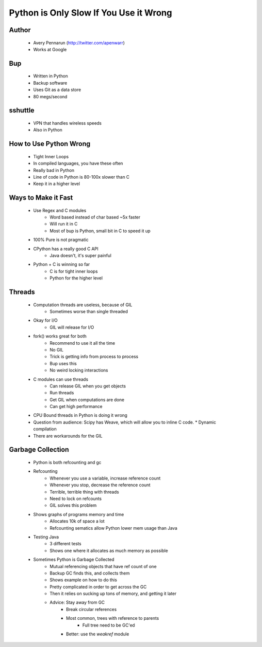 =======================================
Python is Only Slow If You Use it Wrong
=======================================

Author
-------
  * Avery Pennarun (http://twitter.com/apenwarr)
  * Works at Google

Bup
----
  * Written in Python
  * Backup software
  * Uses Git as a data store
  * 80 megs/second

sshuttle
---------
  * VPN that handles wireless speeds
  * Also in Python


How to Use Python Wrong
-----------------------
  * Tight Inner Loops
  * In compiled languages, you have these often
  * Really bad in Python
  * Line of code in Python is 80-100x slower than C
  * Keep it in a higher level

Ways to Make it Fast
--------------------
  * Use Regex and C modules
     * Word based instead of char based ~5x faster
     * Will run it in C
     * Most of bup is Python, small bit in C to speed it up
  * 100% Pure is not pragmatic
  * CPython has a really good C API
     * Java doesn't, it's super painful 
  * Python + C is winning so far
     * C is for tight inner loops
     * Python for the higher level

Threads
-------
  * Computation threads are useless, because of GIL
     * Sometimes worse than single threaded
  * Okay for I/O
     * GIL will release for I/O
  * fork() works great for both 
     * Recommend to use it all the time
     * No GIL
     * Trick is getting info from process to process
     * Bup uses this
     * No weird locking interactions
  * C modules can use threads
     * Can release GIL when you get objects
     * Run threads
     * Get GIL when computations are done
     * Can get high performance
  * CPU Bound threads in Python is doing it wrong
  * Question from audience: Scipy has Weave, which will allow you to inline C code.
    * Dynamic compilation
  * There are workarounds for the GIL

Garbage Collection
------------------
  * Python is both refcounting and gc
  * Refcounting
     * Whenever you use a variable, increase reference count
     * Whenever you stop, decrease the reference count
     * Terrible, terrible thing with threads
     * Need to lock on refcounts
     * GIL solves this problem
  * Shows graphs of programs memory and time
     * Allocates 10k of space a lot
     * Refcounting sematics allow Python lower mem usage than Java
  * Testing Java
     * 3 different tests
     * Shows one where it allocates as much memory as possible
  * Sometimes Python is Garbage Collected
     * Mutual referencing objects that have ref count of one
     * Backup GC finds this, and collects them
     * Shows example on how to do this
     * Pretty complicated in order to get across the GC
     * Then it relies on sucking up tons of memory, and getting it later
     * Advice: Stay away from GC
        * Break circular references
        * Most common, trees with reference to parents
           * Full tree need to be GC'ed
        * Better: use the `weakref` module
     
     




